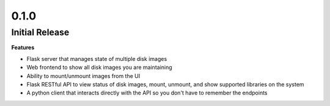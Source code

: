 0.1.0
=====

Initial Release
---------------

**Features**

* Flask server that manages state of multiple disk images
* Web frontend to show all disk images you are maintaining
* Ability to mount/unmount images from the UI
* Flask RESTful API to view status of disk images, mount, unmount, and show supported libraries on the system
* A python client that interacts directly with the API so you don't have to remember the endpoints
